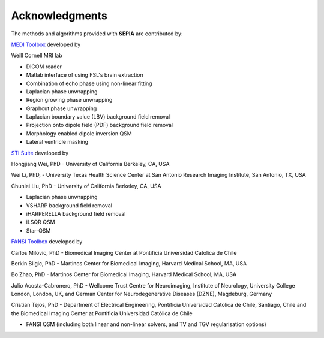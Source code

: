 Acknowledgments
===============

The methods and algorithms provided with **SEPIA** are contributed by:  

`MEDI Toolbox <http://weill.cornell.edu/mri/pages/qsm.html>`_ developed by   

Weill Cornell MRI lab   

- DICOM reader  
- Matlab interface of using FSL's brain extraction  
- Combination of echo phase using non-linear fitting  
- Laplacian phase unwrapping  
- Region growing phase unwrapping  
- Graphcut phase unwrapping  
- Laplacian boundary value (LBV) background field removal  
- Projection onto dipole field (PDF) background field removal  
- Morphology enabled dipole inversion QSM  
- Lateral ventricle masking  

`STI Suite <https://people.eecs.berkeley.edu/~chunlei.liu/software.html>`_ developed by  

Hongjiang Wei, PhD - University of California Berkeley, CA, USA  

Wei Li, PhD, - University Texas Health Science Center at San Antonio Research Imaging Institute, San 
Antonio, TX, USA  

Chunlei Liu, PhD - University of California Berkeley, CA, USA    

- Laplacian phase unwrapping  
- VSHARP background field removal  
- iHARPERELLA background field removal  
- iLSQR QSM    
- Star-QSM   

`FANSI Toolbox <https://gitlab.com/cmilovic/FANSI-toolbox>`_ developed by  

Carlos Milovic, PhD - Biomedical Imaging Center at Pontificia Universidad Católica de Chile   

Berkin Bilgic, PhD - Martinos Center for Biomedical Imaging, Harvard Medical School, MA, USA    

Bo Zhao, PhD - Martinos Center for Biomedical Imaging, Harvard Medical School, MA, USA   

Julio Acosta-Cabronero, PhD - Wellcome Trust Centre for Neuroimaging, Institute of Neurology, 
University College London, London, UK, and German Center for Neurodegenerative Diseases (DZNE), 
Magdeburg, Germany   

Cristian Tejos, PhD - Department of Electrical Engineering, Pontificia Universidad Catolica de 
Chile, Santiago, Chile and the Biomedical Imaging Center at Pontificia Universidad Católica de Chile  

- FANSI QSM (including both linear and non-linear solvers, and TV and TGV regularisation options)   
